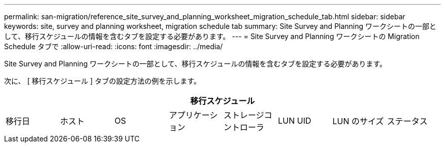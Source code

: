 ---
permalink: san-migration/reference_site_survey_and_planning_worksheet_migration_schedule_tab.html 
sidebar: sidebar 
keywords: site, survey and planning worksheet, migration schedule tab 
summary: Site Survey and Planning ワークシートの一部として、移行スケジュールの情報を含むタブを設定する必要があります。 
---
= Site Survey and Planning ワークシートの Migration Schedule タブで
:allow-uri-read: 
:icons: font
:imagesdir: ../media/


[role="lead"]
Site Survey and Planning ワークシートの一部として、移行スケジュールの情報を含むタブを設定する必要があります。

次に、 [ 移行スケジュール ] タブの設定方法の例を示します。

|===
8+| 移行スケジュール 


 a| 
移行日
 a| 
ホスト
 a| 
OS
 a| 
アプリケーション
 a| 
ストレージコントローラ
 a| 
LUN UID
 a| 
LUN のサイズ
 a| 
ステータス

|===